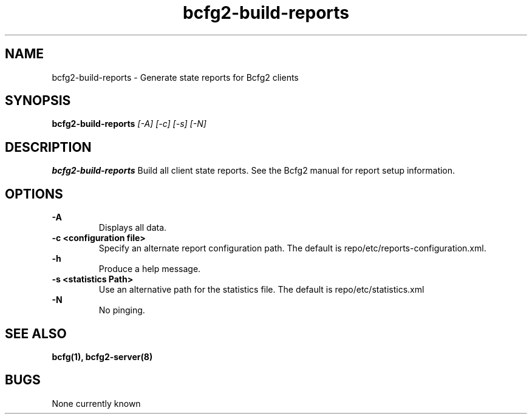 .TH "bcfg2-build-reports" 8
.SH NAME
bcfg2-build-reports \- Generate state reports for Bcfg2 clients
.SH SYNOPSIS
.B bcfg2-build-reports
.I [-A] [-c] [-s] [-N]
.SH DESCRIPTION
.PP
.B bcfg2-build-reports
Build all client state reports. See the Bcfg2 manual for report setup
information.
.SH OPTIONS
.PP
.B "\-A"
.RS
Displays all data.
.RE
.B "\-c <configuration file>"
.RS
Specify an alternate report configuration path. The default is
repo/etc/reports-configuration.xml.
.RE
.B "\-h"
.RS
Produce a help message.
.RE
.B "\-s <statistics Path>"
.RS
Use an alternative path for the statistics file. The default is
repo/etc/statistics.xml
.RE
.B "\-N"
.RS
No pinging.
.RE
.SH "SEE ALSO"
.BR bcfg(1),
.BR bcfg2-server(8)
.SH "BUGS"
None currently known
